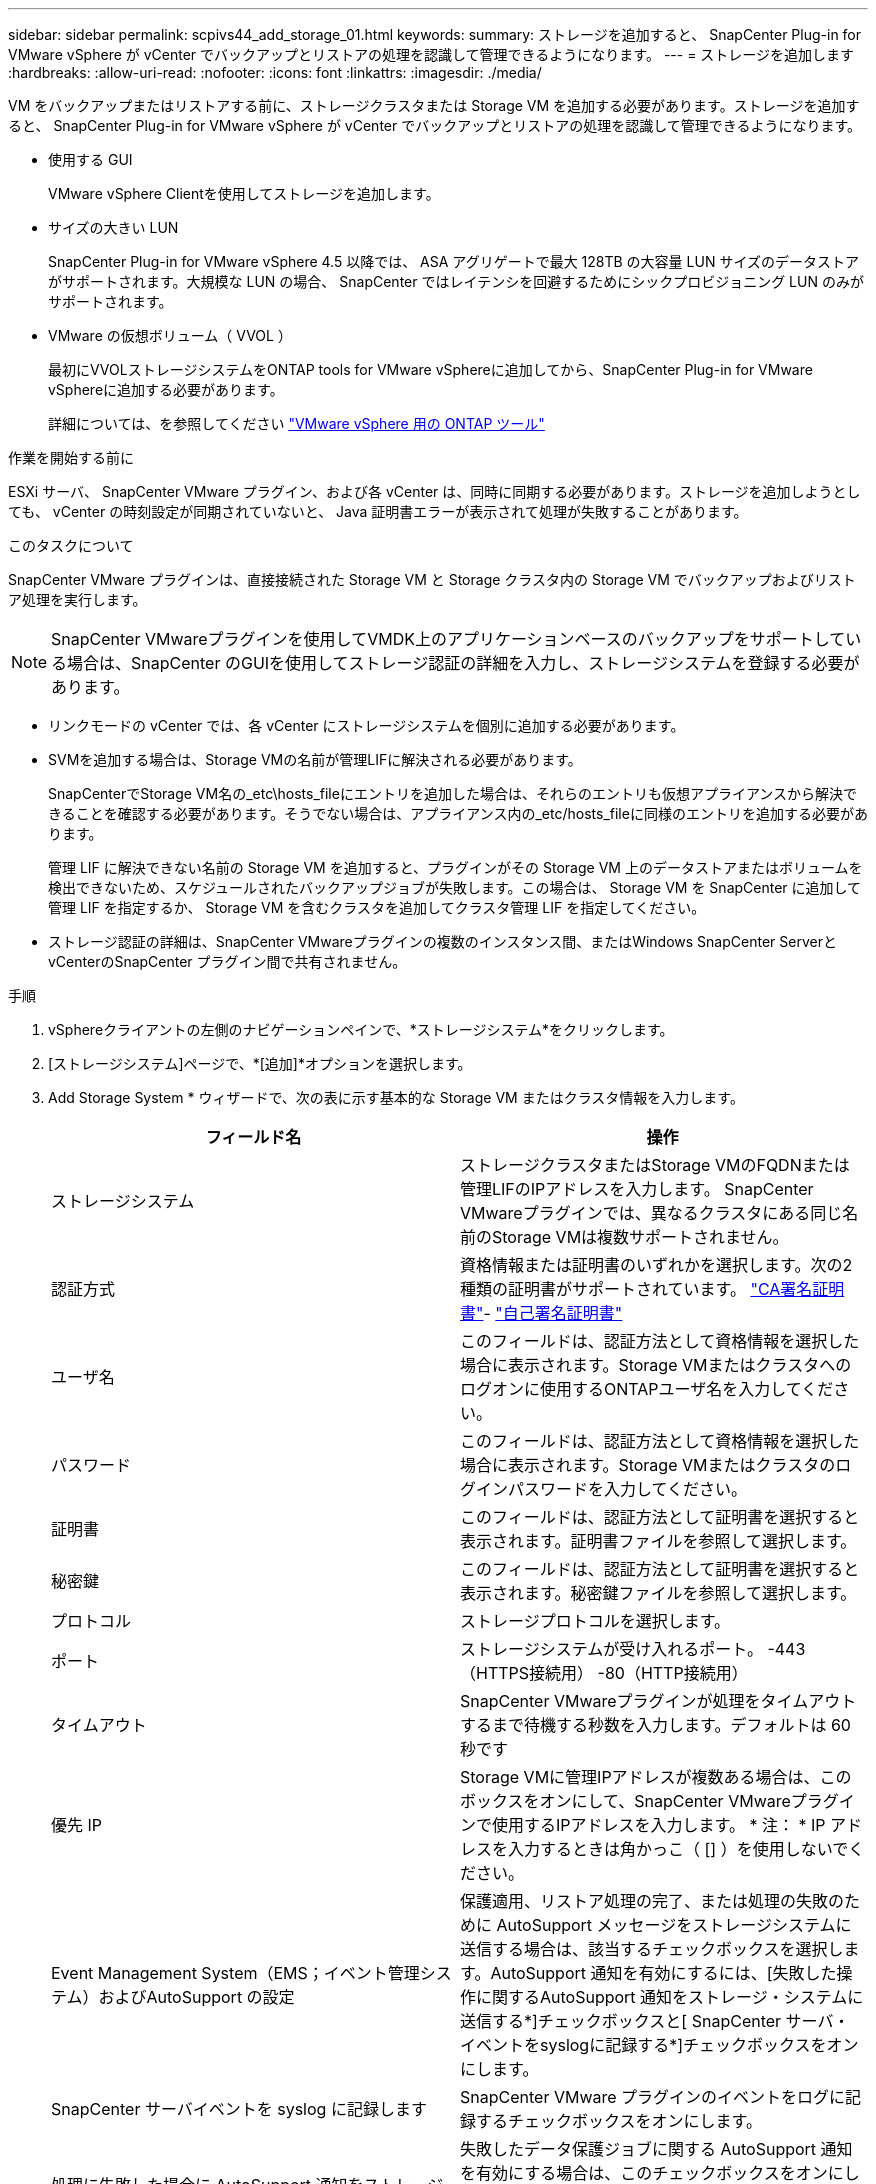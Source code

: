 ---
sidebar: sidebar 
permalink: scpivs44_add_storage_01.html 
keywords:  
summary: ストレージを追加すると、 SnapCenter Plug-in for VMware vSphere が vCenter でバックアップとリストアの処理を認識して管理できるようになります。 
---
= ストレージを追加します
:hardbreaks:
:allow-uri-read: 
:nofooter: 
:icons: font
:linkattrs: 
:imagesdir: ./media/


[role="lead"]
VM をバックアップまたはリストアする前に、ストレージクラスタまたは Storage VM を追加する必要があります。ストレージを追加すると、 SnapCenter Plug-in for VMware vSphere が vCenter でバックアップとリストアの処理を認識して管理できるようになります。

* 使用する GUI
+
VMware vSphere Clientを使用してストレージを追加します。

* サイズの大きい LUN
+
SnapCenter Plug-in for VMware vSphere 4.5 以降では、 ASA アグリゲートで最大 128TB の大容量 LUN サイズのデータストアがサポートされます。大規模な LUN の場合、 SnapCenter ではレイテンシを回避するためにシックプロビジョニング LUN のみがサポートされます。

* VMware の仮想ボリューム（ VVOL ）
+
最初にVVOLストレージシステムをONTAP tools for VMware vSphereに追加してから、SnapCenter Plug-in for VMware vSphereに追加する必要があります。

+
詳細については、を参照してください https://docs.netapp.com/vapp-98/index.jsp["VMware vSphere 用の ONTAP ツール"^]



.作業を開始する前に
ESXi サーバ、 SnapCenter VMware プラグイン、および各 vCenter は、同時に同期する必要があります。ストレージを追加しようとしても、 vCenter の時刻設定が同期されていないと、 Java 証明書エラーが表示されて処理が失敗することがあります。

.このタスクについて
SnapCenter VMware プラグインは、直接接続された Storage VM と Storage クラスタ内の Storage VM でバックアップおよびリストア処理を実行します。


NOTE: SnapCenter VMwareプラグインを使用してVMDK上のアプリケーションベースのバックアップをサポートしている場合は、SnapCenter のGUIを使用してストレージ認証の詳細を入力し、ストレージシステムを登録する必要があります。

* リンクモードの vCenter では、各 vCenter にストレージシステムを個別に追加する必要があります。
* SVMを追加する場合は、Storage VMの名前が管理LIFに解決される必要があります。
+
SnapCenterでStorage VM名の_etc\hosts_fileにエントリを追加した場合は、それらのエントリも仮想アプライアンスから解決できることを確認する必要があります。そうでない場合は、アプライアンス内の_etc/hosts_fileに同様のエントリを追加する必要があります。

+
管理 LIF に解決できない名前の Storage VM を追加すると、プラグインがその Storage VM 上のデータストアまたはボリュームを検出できないため、スケジュールされたバックアップジョブが失敗します。この場合は、 Storage VM を SnapCenter に追加して管理 LIF を指定するか、 Storage VM を含むクラスタを追加してクラスタ管理 LIF を指定してください。

* ストレージ認証の詳細は、SnapCenter VMwareプラグインの複数のインスタンス間、またはWindows SnapCenter ServerとvCenterのSnapCenter プラグイン間で共有されません。


.手順
. vSphereクライアントの左側のナビゲーションペインで、*ストレージシステム*をクリックします。
. [ストレージシステム]ページで、*[追加]*オプションを選択します。
. Add Storage System * ウィザードで、次の表に示す基本的な Storage VM またはクラスタ情報を入力します。
+
|===
| フィールド名 | 操作 


| ストレージシステム | ストレージクラスタまたはStorage VMのFQDNまたは管理LIFのIPアドレスを入力します。
SnapCenter VMwareプラグインでは、異なるクラスタにある同じ名前のStorage VMは複数サポートされません。 


| 認証方式 | 資格情報または証明書のいずれかを選択します。次の2種類の証明書がサポートされています。 https://kb.netapp.com/Advice_and_Troubleshooting/Data_Protection_and_Security/SnapCenter/How_to_configure_a_CA_signed_certificate_for_storage_system_authentication_with_SCV["CA署名証明書"^]- https://kb.netapp.com/Advice_and_Troubleshooting/Data_Protection_and_Security/SnapCenter/How_to_configure_a_self-signed_certificate_for_storage_system_authentication_with_SCV["自己署名証明書"^] 


| ユーザ名 | このフィールドは、認証方法として資格情報を選択した場合に表示されます。Storage VMまたはクラスタへのログオンに使用するONTAPユーザ名を入力してください。 


| パスワード | このフィールドは、認証方法として資格情報を選択した場合に表示されます。Storage VMまたはクラスタのログインパスワードを入力してください。 


| 証明書 | このフィールドは、認証方法として証明書を選択すると表示されます。証明書ファイルを参照して選択します。 


| 秘密鍵 | このフィールドは、認証方法として証明書を選択すると表示されます。秘密鍵ファイルを参照して選択します。 


| プロトコル | ストレージプロトコルを選択します。 


| ポート | ストレージシステムが受け入れるポート。
-443（HTTPS接続用）
-80（HTTP接続用） 


| タイムアウト | SnapCenter VMwareプラグインが処理をタイムアウトするまで待機する秒数を入力します。デフォルトは 60 秒です 


| 優先 IP | Storage VMに管理IPアドレスが複数ある場合は、このボックスをオンにして、SnapCenter VMwareプラグインで使用するIPアドレスを入力します。
* 注： * IP アドレスを入力するときは角かっこ（ [] ）を使用しないでください。 


| Event Management System（EMS；イベント管理システム）およびAutoSupport の設定 | 保護適用、リストア処理の完了、または処理の失敗のために AutoSupport メッセージをストレージシステムに送信する場合は、該当するチェックボックスを選択します。AutoSupport 通知を有効にするには、[失敗した操作に関するAutoSupport 通知をストレージ・システムに送信する*]チェックボックスと[ SnapCenter サーバ・イベントをsyslogに記録する*]チェックボックスをオンにします。 


| SnapCenter サーバイベントを syslog に記録します | SnapCenter VMware プラグインのイベントをログに記録するチェックボックスをオンにします。 


| 処理に失敗した場合に AutoSupport 通知をストレージシステムに送信します | 失敗したデータ保護ジョブに関する AutoSupport 通知を有効にする場合は、このチェックボックスをオンにします。また、 Storage VM で AutoSupport を有効にし、 AutoSupport E メールを設定する必要があります。 
|===
. [ 追加（ Add ） ] をクリックします。
+
ストレージクラスタを追加すると、そのクラスタ内のすべての Storage VM が自動的に追加されます。自動的に追加された Storage VM （「暗黙的な」 Storage VM とも呼ばれます）は、クラスタのサマリーページに、ユーザ名ではなくハイフン（ - ）で表示されます。ユーザ名は、明示的なストレージエンティティに対してのみ表示されます。


